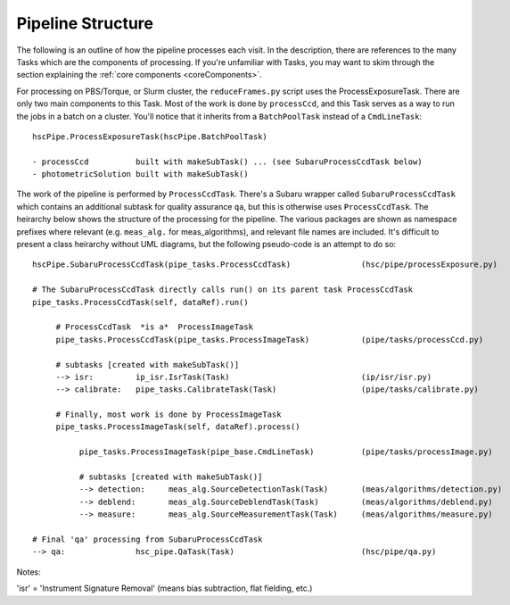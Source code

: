 

==================
Pipeline Structure
==================

The following is an outline of how the pipeline processes each visit.
In the description, there are references to the many Tasks which are
the components of processing.  If you're unfamiliar with Tasks, you
may want to skim through the section explaining the :ref:`core
components <coreComponents>`.


For processing on PBS/Torque, or Slurm cluster, the
``reduceFrames.py`` script uses the ProcessExposureTask.  There are
only two main components to this Task.  Most of the work is done by
``processCcd``, and this Task serves as a way to run the jobs in a
batch on a cluster.  You'll notice that it inherits from a
``BatchPoolTask`` instead of a ``CmdLineTask``::

    hscPipe.ProcessExposureTask(hscPipe.BatchPoolTask)
    
    - processCcd          built with makeSubTask() ... (see SubaruProcessCcdTask below)
    - photometricSolution built with makeSubTask()


The work of the pipeline is performed by ``ProcessCcdTask``.  There's
a Subaru wrapper called ``SubaruProcessCcdTask`` which contains an
additional subtask for quality assurance ``qa``, but this is otherwise
uses ``ProcessCcdTask``.  The heirarchy below shows the structure of
the processing for the pipeline.  The various packages are shown as
namespace prefixes where relevant (e.g. ``meas_alg.`` for
meas_algorithms), and relevant file names are included.  It's
difficult to present a class heirarchy without UML diagrams, but the
following pseudo-code is an attempt to do so::


    hscPipe.SubaruProcessCcdTask(pipe_tasks.ProcessCcdTask)               (hsc/pipe/processExposure.py)
    
    # The SubaruProcessCcdTask directly calls run() on its parent task ProcessCcdTask
    pipe_tasks.ProcessCcdTask(self, dataRef).run()

         # ProcessCcdTask  *is a*  ProcessImageTask
         pipe_tasks.ProcessCcdTask(pipe_tasks.ProcessImageTask)           (pipe/tasks/processCcd.py)

         # subtasks [created with makeSubTask()]
         --> isr:         ip_isr.IsrTask(Task)                            (ip/isr/isr.py)
         --> calibrate:   pipe_tasks.CalibrateTask(Task)                  (pipe/tasks/calibrate.py)

         # Finally, most work is done by ProcessImageTask
         pipe_tasks.ProcessImageTask(self, dataRef).process()
         
              pipe_tasks.ProcessImageTask(pipe_base.CmdLineTask)          (pipe/tasks/processImage.py)

              # subtasks [created with makeSubTask()]
              --> detection:     meas_alg.SourceDetectionTask(Task)       (meas/algorithms/detection.py)
              --> deblend:       meas_alg.SourceDeblendTask(Task)         (meas/algorithms/deblend.py)
              --> measure:       meas_alg.SourceMeasurementTask(Task)     (meas/algorithms/measure.py)
                
    # Final 'qa' processing from SubaruProcessCcdTask
    --> qa:               hsc_pipe.QaTask(Task)                           (hsc/pipe/qa.py)


Notes:

'isr' = 'Instrument Signature Removal' (means bias subtraction, flat fielding, etc.)
        
